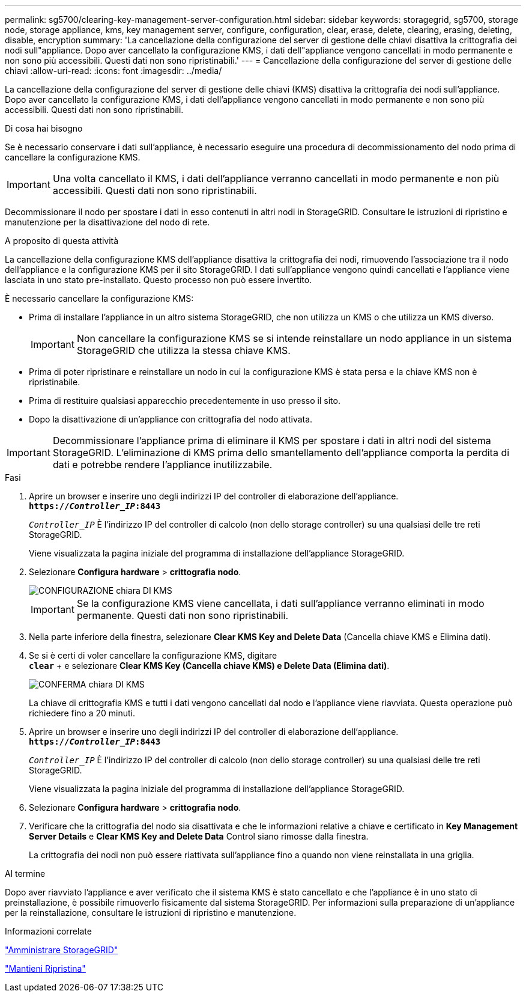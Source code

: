---
permalink: sg5700/clearing-key-management-server-configuration.html 
sidebar: sidebar 
keywords: storagegrid, sg5700, storage node, storage appliance, kms, key management server, configure, configuration, clear, erase, delete, clearing, erasing, deleting, disable, encryption 
summary: 'La cancellazione della configurazione del server di gestione delle chiavi disattiva la crittografia dei nodi sull"appliance. Dopo aver cancellato la configurazione KMS, i dati dell"appliance vengono cancellati in modo permanente e non sono più accessibili. Questi dati non sono ripristinabili.' 
---
= Cancellazione della configurazione del server di gestione delle chiavi
:allow-uri-read: 
:icons: font
:imagesdir: ../media/


[role="lead"]
La cancellazione della configurazione del server di gestione delle chiavi (KMS) disattiva la crittografia dei nodi sull'appliance. Dopo aver cancellato la configurazione KMS, i dati dell'appliance vengono cancellati in modo permanente e non sono più accessibili. Questi dati non sono ripristinabili.

.Di cosa hai bisogno
Se è necessario conservare i dati sull'appliance, è necessario eseguire una procedura di decommissionamento del nodo prima di cancellare la configurazione KMS.


IMPORTANT: Una volta cancellato il KMS, i dati dell'appliance verranno cancellati in modo permanente e non più accessibili. Questi dati non sono ripristinabili.

Decommissionare il nodo per spostare i dati in esso contenuti in altri nodi in StorageGRID. Consultare le istruzioni di ripristino e manutenzione per la disattivazione del nodo di rete.

.A proposito di questa attività
La cancellazione della configurazione KMS dell'appliance disattiva la crittografia dei nodi, rimuovendo l'associazione tra il nodo dell'appliance e la configurazione KMS per il sito StorageGRID. I dati sull'appliance vengono quindi cancellati e l'appliance viene lasciata in uno stato pre-installato. Questo processo non può essere invertito.

È necessario cancellare la configurazione KMS:

* Prima di installare l'appliance in un altro sistema StorageGRID, che non utilizza un KMS o che utilizza un KMS diverso.
+

IMPORTANT: Non cancellare la configurazione KMS se si intende reinstallare un nodo appliance in un sistema StorageGRID che utilizza la stessa chiave KMS.

* Prima di poter ripristinare e reinstallare un nodo in cui la configurazione KMS è stata persa e la chiave KMS non è ripristinabile.
* Prima di restituire qualsiasi apparecchio precedentemente in uso presso il sito.
* Dopo la disattivazione di un'appliance con crittografia del nodo attivata.



IMPORTANT: Decommissionare l'appliance prima di eliminare il KMS per spostare i dati in altri nodi del sistema StorageGRID. L'eliminazione di KMS prima dello smantellamento dell'appliance comporta la perdita di dati e potrebbe rendere l'appliance inutilizzabile.

.Fasi
. Aprire un browser e inserire uno degli indirizzi IP del controller di elaborazione dell'appliance. +
`*https://_Controller_IP_:8443*`
+
`_Controller_IP_` È l'indirizzo IP del controller di calcolo (non dello storage controller) su una qualsiasi delle tre reti StorageGRID.

+
Viene visualizzata la pagina iniziale del programma di installazione dell'appliance StorageGRID.

. Selezionare *Configura hardware* > *crittografia nodo*.
+
image::../media/clear_kms.png[CONFIGURAZIONE chiara DI KMS]

+

IMPORTANT: Se la configurazione KMS viene cancellata, i dati sull'appliance verranno eliminati in modo permanente. Questi dati non sono ripristinabili.

. Nella parte inferiore della finestra, selezionare *Clear KMS Key and Delete Data* (Cancella chiave KMS e Elimina dati).
. Se si è certi di voler cancellare la configurazione KMS, digitare +
`*clear*` + e selezionare *Clear KMS Key (Cancella chiave KMS) e Delete Data (Elimina dati)*.
+
image::../media/fde_disable_confirmation.png[CONFERMA chiara DI KMS]

+
La chiave di crittografia KMS e tutti i dati vengono cancellati dal nodo e l'appliance viene riavviata. Questa operazione può richiedere fino a 20 minuti.

. Aprire un browser e inserire uno degli indirizzi IP del controller di elaborazione dell'appliance. +
`*https://_Controller_IP_:8443*`
+
`_Controller_IP_` È l'indirizzo IP del controller di calcolo (non dello storage controller) su una qualsiasi delle tre reti StorageGRID.

+
Viene visualizzata la pagina iniziale del programma di installazione dell'appliance StorageGRID.

. Selezionare *Configura hardware* > *crittografia nodo*.
. Verificare che la crittografia del nodo sia disattivata e che le informazioni relative a chiave e certificato in *Key Management Server Details* e *Clear KMS Key and Delete Data* Control siano rimosse dalla finestra.
+
La crittografia dei nodi non può essere riattivata sull'appliance fino a quando non viene reinstallata in una griglia.



.Al termine
Dopo aver riavviato l'appliance e aver verificato che il sistema KMS è stato cancellato e che l'appliance è in uno stato di preinstallazione, è possibile rimuoverlo fisicamente dal sistema StorageGRID. Per informazioni sulla preparazione di un'appliance per la reinstallazione, consultare le istruzioni di ripristino e manutenzione.

.Informazioni correlate
link:../admin/index.html["Amministrare StorageGRID"]

link:../maintain/index.html["Mantieni  Ripristina"]
